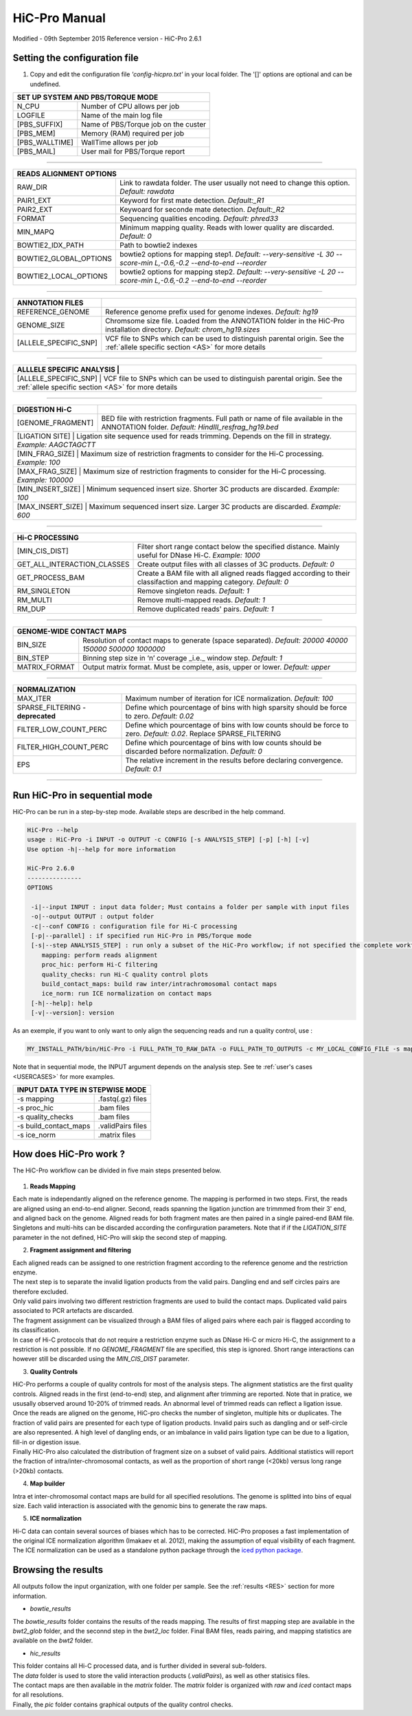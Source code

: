 .. _MANUAL:

.. Nicolas Servant
.. HiC-Pro
.. v2.6.1
.. 15-09-02

HiC-Pro Manual
******************
Modified - 09th September 2015
Reference version - HiC-Pro 2.6.1

Setting the configuration file
==============================

1. Copy and edit the configuration file *'config-hicpro.txt'* in your local folder. The '[]' options are optional and can be undefined.

+----------------+----------------------------------------+
| SET UP SYSTEM AND PBS/TORQUE MODE                       |
+================+========================================+
| N_CPU          | Number of CPU allows per job           |
+----------------+----------------------------------------+
| LOGFILE        | Name of the main log file              |
+----------------+----------------------------------------+
| [PBS_SUFFIX]   | Name of PBS/Torque job on the custer   |
+----------------+----------------------------------------+
| [PBS_MEM]      | Memory (RAM) required per job          |
+----------------+----------------------------------------+
| [PBS_WALLTIME] | WallTime allows per job                |
+----------------+----------------------------------------+
| [PBS_MAIL]     | User mail for PBS/Torque report        |
+----------------+----------------------------------------+

------------

+------------------------+---------------------------------------------------------------------------------------------------------------------+
| READS ALIGNMENT OPTIONS                                                                                                                      |
+========================+=====================================================================================================================+
| RAW_DIR                | Link to rawdata folder. The user usually not need to change this option. *Default: rawdata*                         |
+------------------------+---------------------------------------------------------------------------------------------------------------------+
| PAIR1_EXT              | Keyword for first mate detection. *Default:_R1*                                                                     |
+------------------------+---------------------------------------------------------------------------------------------------------------------+
| PAIR2_EXT              | Keywoard for seconde mate detection. *Default:_R2*                                                                  |
+------------------------+---------------------------------------------------------------------------------------------------------------------+
| FORMAT                 | Sequencing qualities encoding. *Default: phred33*                                                                   |
+------------------------+---------------------------------------------------------------------------------------------------------------------+
| MIN_MAPQ               | Minimum mapping quality. Reads with lower quality are discarded. *Default: 0*                                       |
+------------------------+---------------------------------------------------------------------------------------------------------------------+
| BOWTIE2_IDX_PATH       | Path to bowtie2 indexes                                                                                             |
+------------------------+---------------------------------------------------------------------------------------------------------------------+
| BOWTIE2_GLOBAL_OPTIONS | bowtie2 options for mapping step1. *Default: --very-sensitive -L 30 --score-min L,-0.6,-0.2 --end-to-end --reorder* |
+------------------------+---------------------------------------------------------------------------------------------------------------------+
| BOWTIE2_LOCAL_OPTIONS  | bowtie2 options for mapping step2. *Default: --very-sensitive -L 20 --score-min L,-0.6,-0.2 --end-to-end --reorder* |
+------------------------+---------------------------------------------------------------------------------------------------------------------+

------------

+-----------------------+---------------------------------------------------------------------------------------------------------------------------------------------------+
| ANNOTATION FILES      |                                                                                                                                                   |
+=======================+===================================================================================================================================================+
| REFERENCE_GENOME      | Reference genome prefix used for genome indexes. *Default: hg19*                                                                                  |
+-----------------------+---------------------------------------------------------------------------------------------------------------------------------------------------+
| GENOME_SIZE           | Chromsome size file. Loaded from the ANNOTATION folder in the HiC-Pro installation directory. *Default: chrom_hg19.sizes*                         |
+-----------------------+---------------------------------------------------------------------------------------------------------------------------------------------------+
| [ALLELE_SPECIFIC_SNP] | VCF file to SNPs which can be used to distinguish parental origin. See the :ref:`allele specific section <AS>` for more details                   |
+-----------------------+---------------------------------------------------------------------------------------------------------------------------------------------------+

------------

+---------------------------+---------------------------------------------------------------------------------------------------------------------------------------------------+
| ALLLELE SPECIFIC ANALYSIS |                                                                                                                                                   |
+=======================+=======================================================================================================================================================+
| [ALLELE_SPECIFIC_SNP]     | VCF file to SNPs which can be used to distinguish parental origin. See the :ref:`allele specific section <AS>` for more details                   |
+---------------------------+---------------------------------------------------------------------------------------------------------------------------------------------------+

------------

+-----------------------+---------------------------------------------------------------------------------------------------------------------------------------------------+
| DIGESTION Hi-C        |                                                                                                                                                   |
+=======================+===================================================================================================================================================+
| [GENOME_FRAGMENT]     | BED file with restriction fragments. Full path or name of file available in the ANNOTATION folder. *Default: HindIII_resfrag_hg19.bed*            |
+-----------------------+---------------------------------------------------------------------------------------------------------------------------------------------------+
| [LIGATION SITE]       | Ligation site sequence used for reads trimming. Depends on the fill in strategy. *Example: AAGCTAGCTT*                                            |
+------------------------+--------------------------------------------------------------------------------------------------------------------------------------------------+ 
| [MIN_FRAG_SIZE]       | Maximum size of restriction fragments to consider for the Hi-C processing. *Example: 100*                                                         | 
+------------------------+--------------------------------------------------------------------------------------------------------------------------------------------------+ 
| [MAX_FRAG_SIZE]       | Maximum size of restriction fragments to consider for the Hi-C processing. *Example: 100000*                                                      |
+------------------------+--------------------------------------------------------------------------------------------------------------------------------------------------+ 
| [MIN_INSERT_SIZE]     | Minimum sequenced insert size. Shorter 3C products are discarded. *Example: 100*                                                                  |
+-----------------------------+---------------------------------------------------------------------------------------------------------------------------------------------+
| [MAX_INSERT_SIZE]     | Maximum sequenced insert size. Larger 3C products are discarded. *Example: 600*                                                                   |
+-----------------------------+---------------------------------------------------------------------------------------------------------------------------------------------+

------------

+-----------------------------+-------------------------------------------------------------------------------------------------------------------------+
| Hi-C PROCESSING                                                                                                                                       |
+=============================+=========================================================================================================================+
| [MIN_CIS_DIST]              | Filter short range contact below the specified distance. Mainly useful for DNase Hi-C. *Example: 1000*                  |
+-----------------------------+-------------------------------------------------------------------------------------------------------------------------+
| GET_ALL_INTERACTION_CLASSES | Create output files with all classes of 3C products. *Default: 0*                                                       |
+-----------------------------+-------------------------------------------------------------------------------------------------------------------------+
| GET_PROCESS_BAM             | Create a BAM file with all aligned reads flagged according to their classifaction and mapping category. *Default: 0*    |
+-----------------------------+-------------------------------------------------------------------------------------------------------------------------+
| RM_SINGLETON                | Remove singleton reads. *Default: 1*                                                                                    |
+-----------------------------+-------------------------------------------------------------------------------------------------------------------------+
| RM_MULTI                    | Remove multi-mapped reads. *Default: 1*                                                                                 |
+-----------------------------+-------------------------------------------------------------------------------------------------------------------------+
| RM_DUP                      | Remove duplicated reads' pairs. *Default: 1*                                                                            |
+-----------------------------+-------------------------------------------------------------------------------------------------------------------------+

------------

+-----------------------------+-------------------------------------------------------------------------------------------------------------------------+
| GENOME-WIDE CONTACT MAPS                                                                                                                              |
+=============================+=========================================================================================================================+
| BIN_SIZE                    | Resolution of contact maps to generate (space separated). *Default: 20000 40000 150000 500000 1000000*                  |
+-----------------------------+-------------------------------------------------------------------------------------------------------------------------+
| BIN_STEP                    | Binning step size in ‘n’ coverage _i.e._ window step. *Default: 1*                                                      |
+-----------------------------+-------------------------------------------------------------------------------------------------------------------------+
| MATRIX_FORMAT               | Output matrix format. Must be complete, asis, upper or lower. *Default: upper*                                          |
+-----------------------------+-------------------------------------------------------------------------------------------------------------------------+

------------

+-----------------------------------+-------------------------------------------------------------------------------------------------------------------------+
| NORMALIZATION                                                                                                                                               |
+===================================+=========================================================================================================================+
| MAX_ITER                          | Maximum number of iteration for ICE normalization. *Default: 100*                                                       |
+-----------------------------------+-------------------------------------------------------------------------------------------------------------------------+
| SPARSE_FILTERING - **deprecated** | Define which pourcentage of bins with high sparsity should be force to zero. *Default: 0.02*                            |
+-----------------------------------+-------------------------------------------------------------------------------------------------------------------------+
| FILTER_LOW_COUNT_PERC             | Define which pourcentage of bins with low counts should be force to zero. *Default: 0.02*. Replace SPARSE_FILTERING     |
+-----------------------------------+-------------------------------------------------------------------------------------------------------------------------+
| FILTER_HIGH_COUNT_PERC            | Define which pourcentage of bins with low counts should be discarded before normalization. *Default: 0*                 |
+-----------------------------------+-------------------------------------------------------------------------------------------------------------------------+
| EPS                               | The relative increment in the results before declaring convergence. *Default: 0.1*                                      |
+-----------------------------------+-------------------------------------------------------------------------------------------------------------------------+

------------           

                                                                                                                                                   

Run HiC-Pro in sequential mode
==============================

HiC-Pro can be run in a step-by-step mode.
Available steps are described in the help command.

.. code-block:: guess

  HiC-Pro --help
  usage : HiC-Pro -i INPUT -o OUTPUT -c CONFIG [-s ANALYSIS_STEP] [-p] [-h] [-v]
  Use option -h|--help for more information

  HiC-Pro 2.6.0
  ---------------
  OPTIONS

   -i|--input INPUT : input data folder; Must contains a folder per sample with input files
   -o|--output OUTPUT : output folder
   -c|--conf CONFIG : configuration file for Hi-C processing
   [-p|--parallel] : if specified run HiC-Pro in PBS/Torque mode
   [-s|--step ANALYSIS_STEP] : run only a subset of the HiC-Pro workflow; if not specified the complete workflow is run
      mapping: perform reads alignment
      proc_hic: perform Hi-C filtering
      quality_checks: run Hi-C quality control plots
      build_contact_maps: build raw inter/intrachromosomal contact maps
      ice_norm: run ICE normalization on contact maps
   [-h|--help]: help
   [-v|--version]: version


As an exemple, if you want to only want to only align the sequencing reads and run a quality control, use :

.. code-block:: guess

    	MY_INSTALL_PATH/bin/HiC-Pro -i FULL_PATH_TO_RAW_DATA -o FULL_PATH_TO_OUTPUTS -c MY_LOCAL_CONFIG_FILE -s mapping -s quality_checks

Note that in sequential mode, the INPUT argument depends on the analysis step. See te :ref:`user's cases <USERCASES>` for more examples.

+-----------------------+--------------------+
| INPUT DATA TYPE IN STEPWISE MODE           |
+=======================+====================+
|  -s mapping           | .fastq(.gz) files  |
+-----------------------+--------------------+
| -s proc_hic           | .bam files         |
+-----------------------+--------------------+
| -s quality_checks     | .bam files         |
+-----------------------+--------------------+
| -s build_contact_maps | .validPairs files  |
+-----------------------+--------------------+
| -s ice_norm           | .matrix files      |
+-----------------------+--------------------+


How does HiC-Pro work ?
=======================

The HiC-Pro workflow can be divided in five main steps presented below.

.. figure:: images/hicpro_wkflow.png
   :scale: 80%


1. **Reads Mapping**

| Each mate is independantly aligned on the reference genome. The mapping is performed in two steps. First, the reads are aligned using an end-to-end aligner. Second, reads spanning the ligation junction are trimmmed from their 3' end, and aligned back on the genome. Aligned reads for both fragment mates are then paired in a single paired-end BAM file. Singletons and multi-hits can be discarded according the confirguration parameters. Note that if if the *LIGATION_SITE* parameter in the not defined, HiC-Pro will skip the second step of mapping.

2. **Fragment assignment and filtering**

| Each aligned reads can be assigned to one restriction fragment according to the reference genome and the restriction enzyme.
| The next step is to separate the invalid ligation products from the valid pairs. Dangling end and self circles pairs are therefore excluded.
| Only valid pairs involving two different restriction fragments are used to build the contact maps. Duplicated valid pairs associated to PCR artefacts are discarded.
| The fragment assignment can be visualized through a BAM files of aliged pairs where each pair is flagged according to its classification.
| In case of Hi-C protocols that do not require a restriction enzyme such as DNase Hi-C or micro Hi-C, the assignment to a restriction is not possible. If no *GENOME_FRAGMENT* file are specified, this step is ignored. Short range interactions can however still be discarded using the *MIN_CIS_DIST* parameter.

3. **Quality Controls**

| HiC-Pro performs a couple of quality controls for most of the analysis steps. The alignment statistics are the first quality controls. Aligned reads in the first (end-to-end) step, and alignment after trimming are reported. Note that in pratice, we ususally observed around 10-20% of trimmed reads. An abnormal level of trimmed reads can reflect a ligation issue.
| Once the reads are aligned on the genome, HiC-pro checks the number of singleton, multiple hits or duplicates. The fraction of valid pairs are presented for each type of ligation products. Invalid pairs such as dangling and or self-circle are also represented. A high level of dangling ends, or an imbalance in valid pairs ligation type can be due to a ligation, fill-in or digestion issue.
| Finally HiC-Pro also calculated the distribution of fragment size on a subset of valid pairs. Additional statistics will report the fraction of intra/inter-chromosomal contacts, as well as the proportion of short range (<20kb) versus long range (>20kb) contacts.

4. **Map builder**

| Intra et inter-chromosomal contact maps are build for all specified resolutions. The genome is splitted into bins of equal size. Each valid interaction is associated with the genomic bins to generate the raw maps.

5. **ICE normalization**

| Hi-C data can contain several sources of biases which has to be corrected. HiC-Pro proposes a fast implementation of the original ICE normalization algorithm (Imakaev et al. 2012), making the assumption of equal visibility of each fragment. The ICE normalization can be used as a standalone python package through the `iced python package <https://github.com/hiclib/>`_.


Browsing the results
====================

All outputs follow the input organization, with one folder per sample.
See the :ref:`results <RES>` section for more information.

* *bowtie_results*

The *bowtie_results* folder contains the results of the reads mapping. The results of first mapping step are available in the *bwt2_glob* folder, and the seconnd step in the *bwt2_loc* folder. Final BAM files, reads pairing, and mapping statistics are available on the *bwt2* folder.

* *hic_results*

| This folder contains all Hi-C processed data, and is further divided in several sub-folders.
| The *data* folder is used to store the valid interaction products (*.validPairs*), as well as other statisics files.
| The contact maps are then available in the *matrix* folder. The *matrix* folder is organized with *raw* and *iced* contact maps for all resolutions.
| Finally, the *pic* folder contains graphical outputs of the quality control checks.






